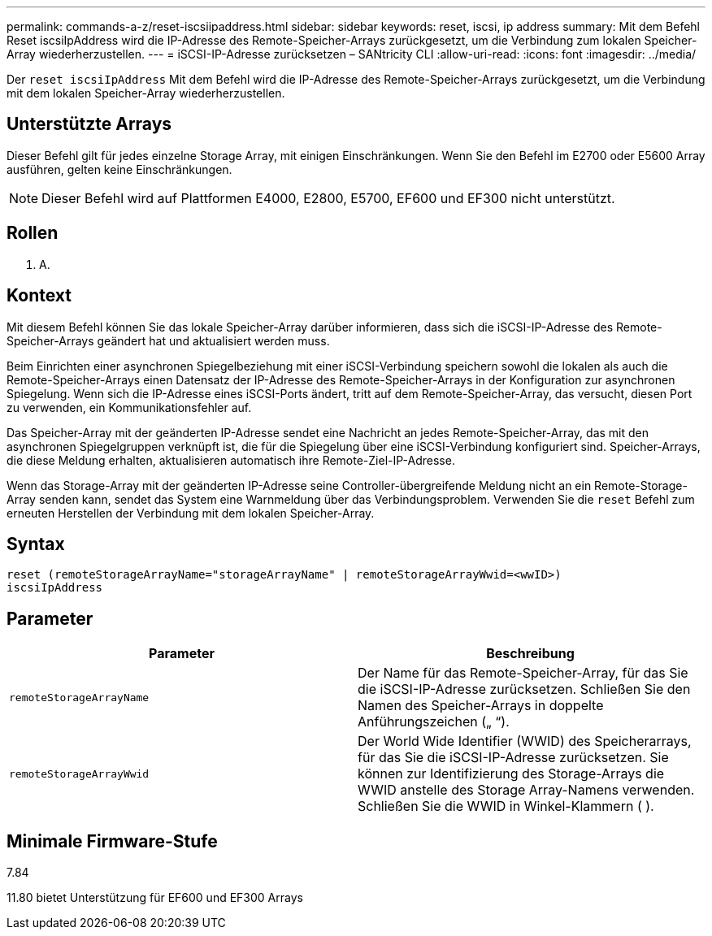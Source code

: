 ---
permalink: commands-a-z/reset-iscsiipaddress.html 
sidebar: sidebar 
keywords: reset, iscsi, ip address 
summary: Mit dem Befehl Reset iscsiIpAddress wird die IP-Adresse des Remote-Speicher-Arrays zurückgesetzt, um die Verbindung zum lokalen Speicher-Array wiederherzustellen. 
---
= iSCSI-IP-Adresse zurücksetzen – SANtricity CLI
:allow-uri-read: 
:icons: font
:imagesdir: ../media/


[role="lead"]
Der `reset iscsiIpAddress` Mit dem Befehl wird die IP-Adresse des Remote-Speicher-Arrays zurückgesetzt, um die Verbindung mit dem lokalen Speicher-Array wiederherzustellen.



== Unterstützte Arrays

Dieser Befehl gilt für jedes einzelne Storage Array, mit einigen Einschränkungen. Wenn Sie den Befehl im E2700 oder E5600 Array ausführen, gelten keine Einschränkungen.

[NOTE]
====
Dieser Befehl wird auf Plattformen E4000, E2800, E5700, EF600 und EF300 nicht unterstützt.

====


== Rollen

K. A.



== Kontext

Mit diesem Befehl können Sie das lokale Speicher-Array darüber informieren, dass sich die iSCSI-IP-Adresse des Remote-Speicher-Arrays geändert hat und aktualisiert werden muss.

Beim Einrichten einer asynchronen Spiegelbeziehung mit einer iSCSI-Verbindung speichern sowohl die lokalen als auch die Remote-Speicher-Arrays einen Datensatz der IP-Adresse des Remote-Speicher-Arrays in der Konfiguration zur asynchronen Spiegelung. Wenn sich die IP-Adresse eines iSCSI-Ports ändert, tritt auf dem Remote-Speicher-Array, das versucht, diesen Port zu verwenden, ein Kommunikationsfehler auf.

Das Speicher-Array mit der geänderten IP-Adresse sendet eine Nachricht an jedes Remote-Speicher-Array, das mit den asynchronen Spiegelgruppen verknüpft ist, die für die Spiegelung über eine iSCSI-Verbindung konfiguriert sind. Speicher-Arrays, die diese Meldung erhalten, aktualisieren automatisch ihre Remote-Ziel-IP-Adresse.

Wenn das Storage-Array mit der geänderten IP-Adresse seine Controller-übergreifende Meldung nicht an ein Remote-Storage-Array senden kann, sendet das System eine Warnmeldung über das Verbindungsproblem. Verwenden Sie die `reset` Befehl zum erneuten Herstellen der Verbindung mit dem lokalen Speicher-Array.



== Syntax

[source, cli]
----
reset (remoteStorageArrayName="storageArrayName" | remoteStorageArrayWwid=<wwID>)
iscsiIpAddress
----


== Parameter

|===
| Parameter | Beschreibung 


 a| 
`remoteStorageArrayName`
 a| 
Der Name für das Remote-Speicher-Array, für das Sie die iSCSI-IP-Adresse zurücksetzen. Schließen Sie den Namen des Speicher-Arrays in doppelte Anführungszeichen („ “).



 a| 
`remoteStorageArrayWwid`
 a| 
Der World Wide Identifier (WWID) des Speicherarrays, für das Sie die iSCSI-IP-Adresse zurücksetzen. Sie können zur Identifizierung des Storage-Arrays die WWID anstelle des Storage Array-Namens verwenden. Schließen Sie die WWID in Winkel-Klammern ( ).

|===


== Minimale Firmware-Stufe

7.84

11.80 bietet Unterstützung für EF600 und EF300 Arrays

